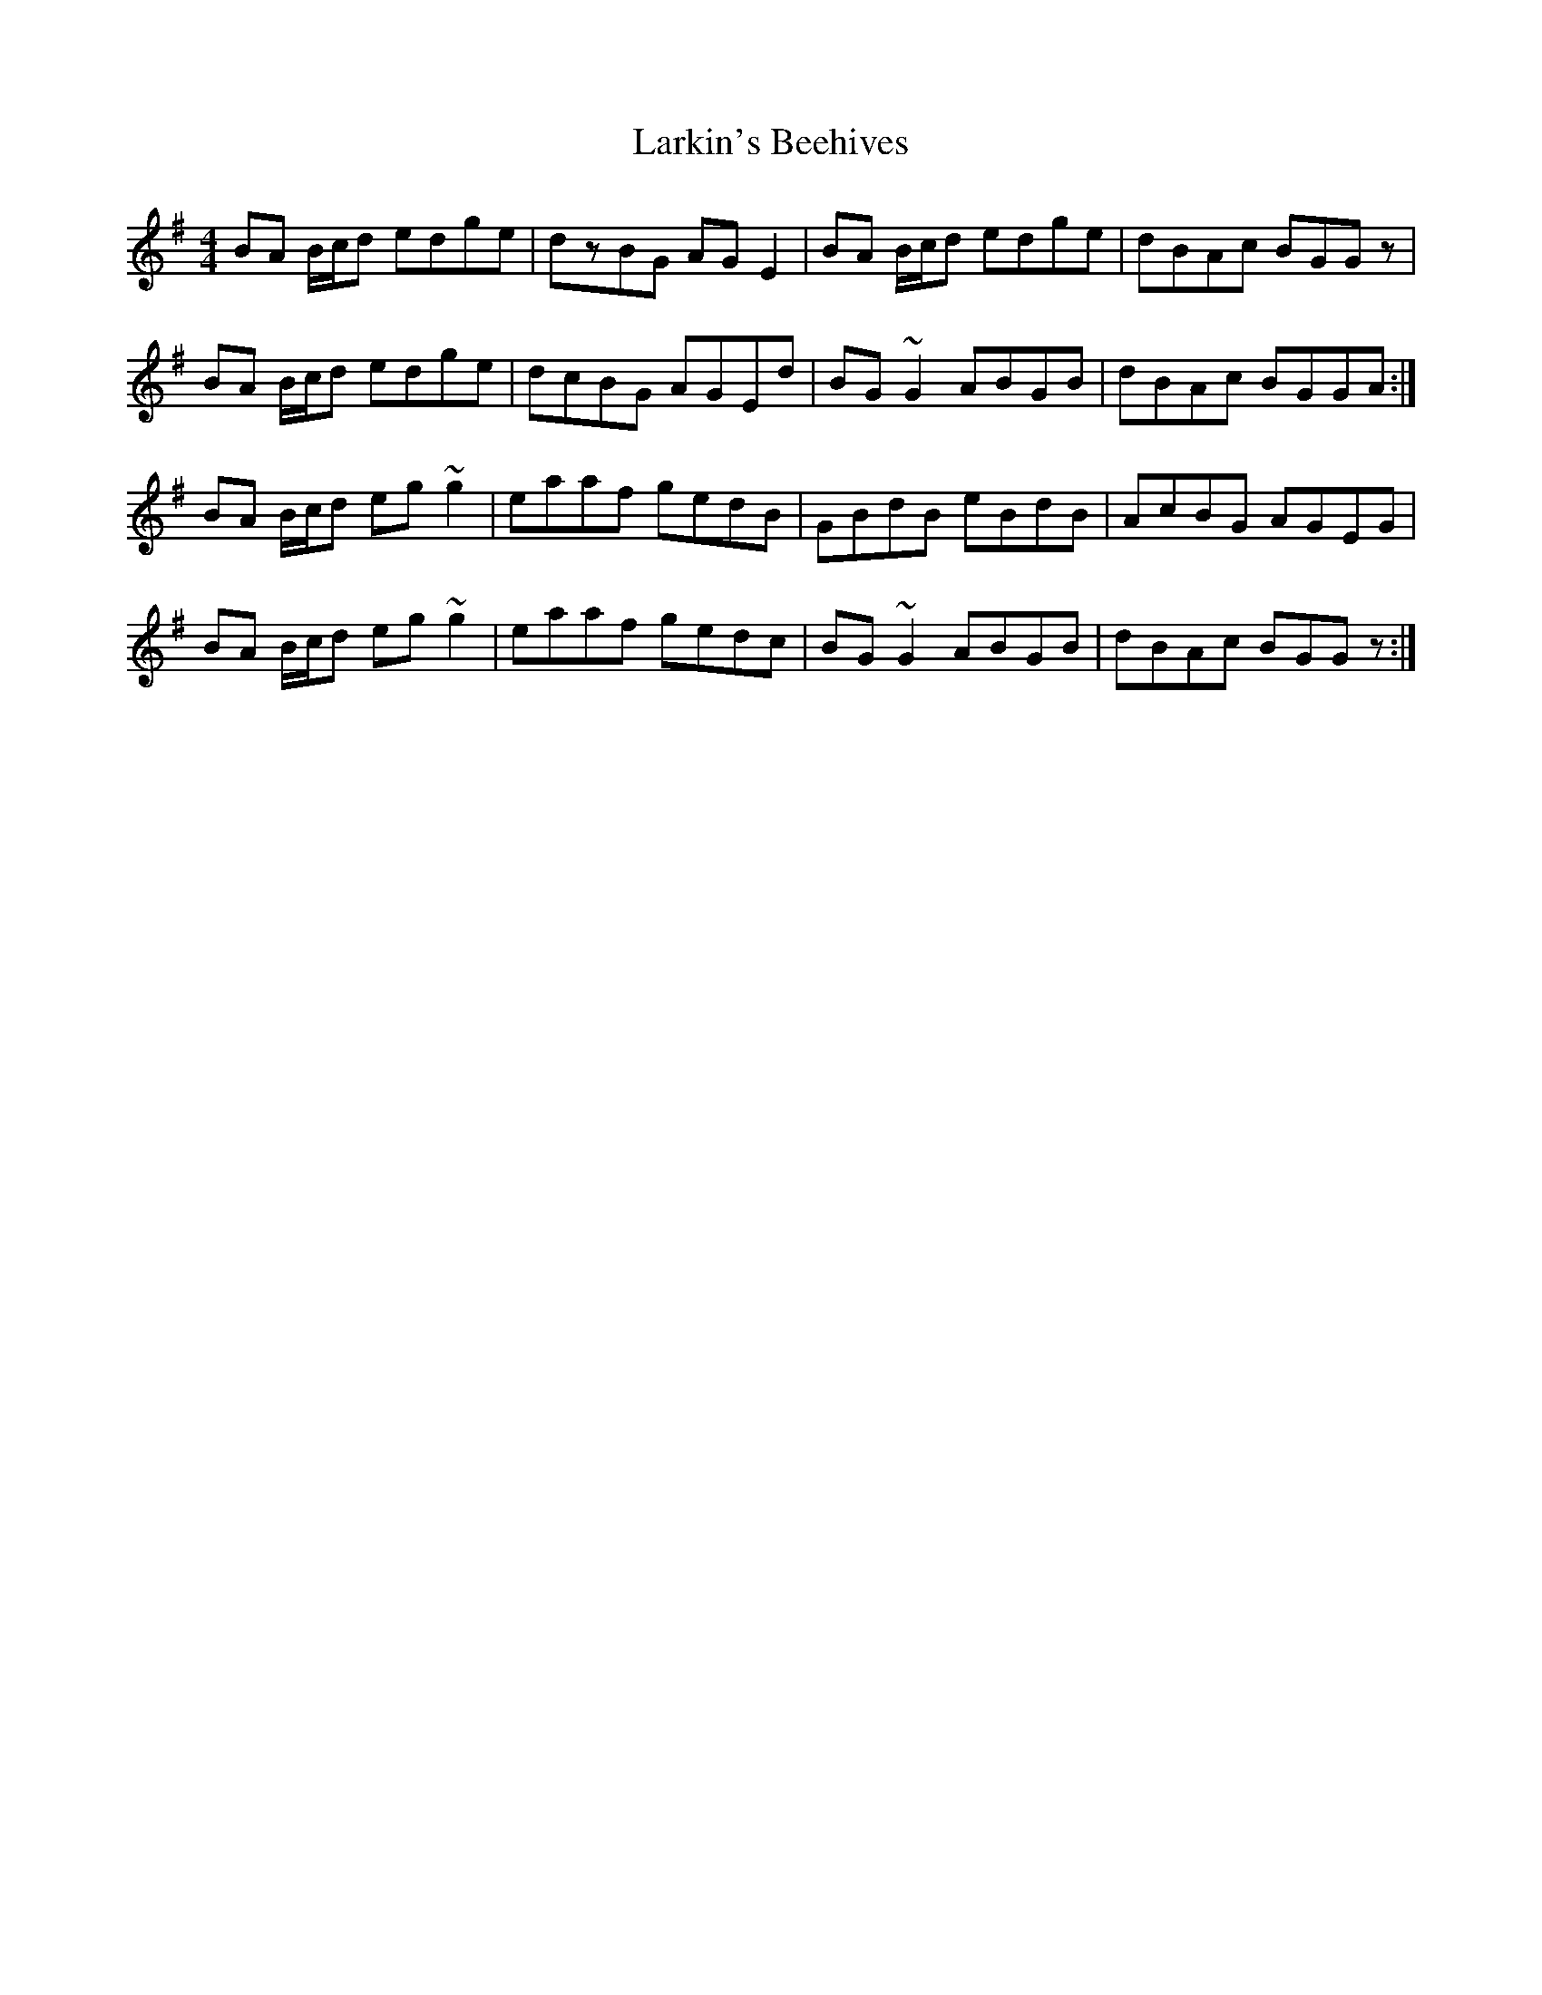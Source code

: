 X: 1
T: Larkin's Beehives
Z: gian marco
S: https://thesession.org/tunes/3677#setting3677
R: reel
M: 4/4
L: 1/8
K: Gmaj
BA B/c/d edge|dzBG AGE2|BA B/c/d edge|dBAc BGGz|
BA B/c/d edge|dcBG AGEd|BG~G2 ABGB|dBAc BGGA:|
BA B/c/d eg~g2|eaaf gedB|GBdB eBdB|AcBG AGEG|
BA B/c/d eg~g2|eaaf gedc|BG~G2 ABGB|dBAc BGGz:|
